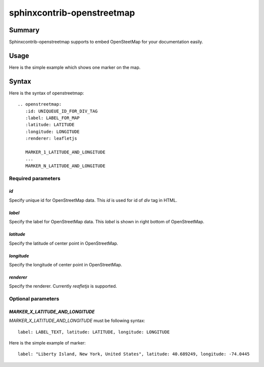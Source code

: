 sphinxcontrib-openstreetmap
===========================

Summary
-------

Sphinxcontrib-openstreetmap supports to embed OpenSteetMap for
your documentation easily.

Usage
-----

Here is the simple example which shows one marker on the map.

.. openstreetmap::
   :id: example_openstreetmap1
   :label: Example OpenStreetMap
   :latitude: 40.689249
   :longitude: -74.0445
   :renderer: leafletjs

   label: "Liberty Island, New York, United States" latitude: 40.689249 longitude: -74.0445

..
   .. openstreetmap::
      :id: example_openstreetmap1
      :label: Example OpenStreetMap
      :latitude: 40.689249
      :longitude: -74.0445
      :renderer: leafletjs

      label: "Liberty Island, New York, United States", latitude: 40.689249, longitude: -74.0445


Syntax
------

Here is the syntax of openstreetmap::

    .. openstreetmap:
       :id: UNIQUEUE_ID_FOR_DIV_TAG
       :label: LABEL_FOR_MAP
       :latitude: LATITUDE
       :longitude: LONGITUDE
       :renderer: leafletjs

       MARKER_1_LATITUDE_AND_LONGITUDE
       ...
       MARKER_N_LATITUDE_AND_LONGITUDE

Required parameters
~~~~~~~~~~~~~~~~~~~

`id`
````

Specify unique id for OpenStreetMap data. This `id` is used for id of `div` tag in HTML.

`label`
```````

Specify the label for OpenStreetMap data. This `label` is shown in right bottom of OpenStreetMap.

`latitude`
``````````

Specify the latitude of center point in OpenStreetMap.

`longitude`
```````````

Specify the longitude of center point in OpenStreetMap.

`renderer`
``````````

Specify the renderer. Currently `reafletjs` is supported.

Optional parameters
~~~~~~~~~~~~~~~~~~~

`MARKER_X_LATITUDE_AND_LONGITUDE`
`````````````````````````````````

`MARKER_X_LATITUDE_AND_LONGITUDE` must be following syntax::


    label: LABEL_TEXT, latitude: LATITUDE, longitude: LONGITUDE

Here is the simple example of marker::

    label: "Liberty Island, New York, United States", latitude: 40.689249, longitude: -74.0445





